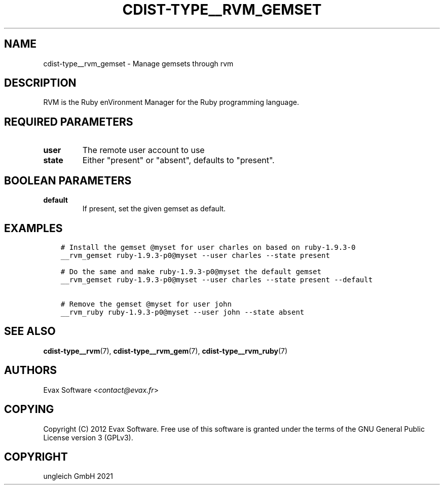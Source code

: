 .\" Man page generated from reStructuredText.
.
.TH "CDIST-TYPE__RVM_GEMSET" "7" "Jul 31, 2022" "7.0.0" "cdist"
.
.nr rst2man-indent-level 0
.
.de1 rstReportMargin
\\$1 \\n[an-margin]
level \\n[rst2man-indent-level]
level margin: \\n[rst2man-indent\\n[rst2man-indent-level]]
-
\\n[rst2man-indent0]
\\n[rst2man-indent1]
\\n[rst2man-indent2]
..
.de1 INDENT
.\" .rstReportMargin pre:
. RS \\$1
. nr rst2man-indent\\n[rst2man-indent-level] \\n[an-margin]
. nr rst2man-indent-level +1
.\" .rstReportMargin post:
..
.de UNINDENT
. RE
.\" indent \\n[an-margin]
.\" old: \\n[rst2man-indent\\n[rst2man-indent-level]]
.nr rst2man-indent-level -1
.\" new: \\n[rst2man-indent\\n[rst2man-indent-level]]
.in \\n[rst2man-indent\\n[rst2man-indent-level]]u
..
.SH NAME
.sp
cdist\-type__rvm_gemset \- Manage gemsets through rvm
.SH DESCRIPTION
.sp
RVM is the Ruby enVironment Manager for the Ruby programming language.
.SH REQUIRED PARAMETERS
.INDENT 0.0
.TP
.B user
The remote user account to use
.TP
.B state
Either "present" or "absent", defaults to "present".
.UNINDENT
.SH BOOLEAN PARAMETERS
.INDENT 0.0
.TP
.B default
If present, set the given gemset as default.
.UNINDENT
.SH EXAMPLES
.INDENT 0.0
.INDENT 3.5
.sp
.nf
.ft C
# Install the gemset @myset for user charles on based on ruby\-1.9.3\-0
__rvm_gemset ruby\-1.9.3\-p0@myset \-\-user charles \-\-state present

# Do the same and make ruby\-1.9.3\-p0@myset the default gemset
__rvm_gemset ruby\-1.9.3\-p0@myset \-\-user charles \-\-state present \-\-default

# Remove the gemset @myset for user john
__rvm_ruby ruby\-1.9.3\-p0@myset \-\-user john \-\-state absent
.ft P
.fi
.UNINDENT
.UNINDENT
.SH SEE ALSO
.sp
\fBcdist\-type__rvm\fP(7), \fBcdist\-type__rvm_gem\fP(7),
\fBcdist\-type__rvm_ruby\fP(7)
.SH AUTHORS
.sp
Evax Software <\fI\%contact@evax.fr\fP>
.SH COPYING
.sp
Copyright (C) 2012 Evax Software. Free use of this software is granted under
the terms of the GNU General Public License version 3 (GPLv3).
.SH COPYRIGHT
ungleich GmbH 2021
.\" Generated by docutils manpage writer.
.
